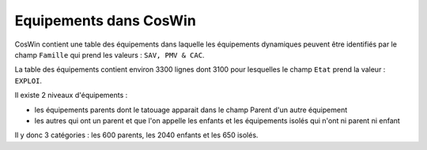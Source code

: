 Equipements dans CosWin
=========================  
CosWin contient une table des équipements dans laquelle les équipements dynamiques peuvent être identifiés par le champ ``Famille`` qui prend les valeurs : ``SAV, PMV & CAC``.

La table des équipements contient environ 3300 lignes dont  3100 pour lesquelles le champ ``Etat`` prend la valeur : ``EXPLOI``.   

Il existe 2 niveaux d'équipements :

* les équipements parents dont le tatouage apparait dans le champ Parent d'un autre équipement
* les autres qui ont un parent et que l'on appelle les enfants et les équipements isolés qui n'ont ni parent ni enfant

Il y donc 3 catégories : les 600 parents, les 2040 enfants et les 650 isolés.








